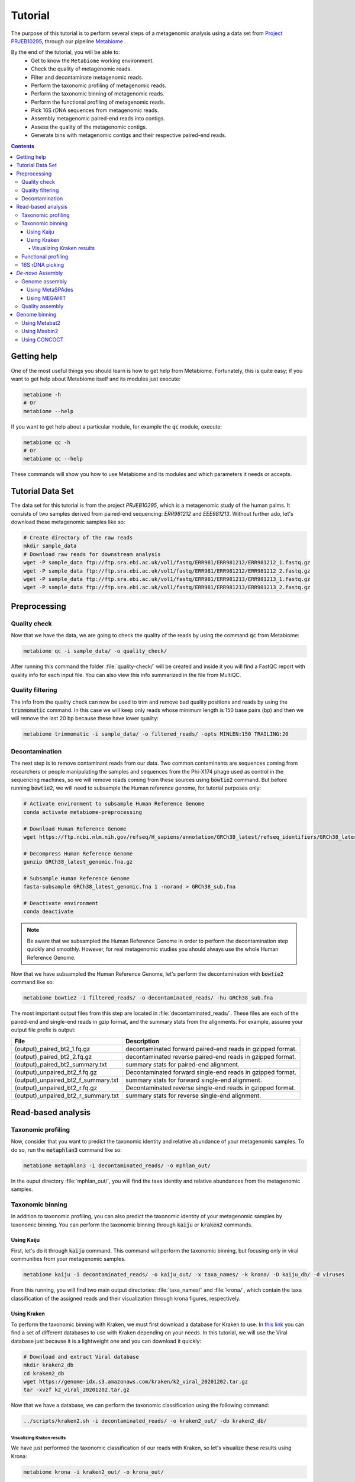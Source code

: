 .. _tutorial:

Tutorial
========

The purpose of this tutorial is to perform several steps of a metagenomic
analysis using a data set from `Project PRJEB10295 <https://www.ebi.ac.uk/ena/browser/view/PRJEB10295>`_, through our pipeline
`Metabiome <https://github.com/Nesper94/metabiome>`_ .

By the end of the tutorial, you will be able to:
    * Get to know the ``Metabiome`` working environment.
    * Check the quality of metagenomic reads.
    * Filter and decontaminate metagenomic reads.
    * Perform the taxonomic profiling of metagenomic reads.
    * Perform the taxonomic binning of metagenomic reads.
    * Perform the functional profiling of metagenomic reads.
    * Pick 16S rDNA sequences from metagenomic reads.
    * Assembly metagenomic paired-end reads into contigs.
    * Assess the quality of the metagenomic contigs.
    * Generate bins with metagenomic contigs and their respective paired-end reads.

.. contents::

Getting help
************

One of the most useful things you should learn is how to get help from
Metabiome. Fortunately, this is quite easy; if you want to get help about
Metabiome itself and its modules just execute:

.. code-block:: bash

    metabiome -h
    # Or
    metabiome --help

If you want to get help about a particular module, for example the :code:`qc`
module, execute:

.. code-block:: bash

    metabiome qc -h
    # Or
    metabiome qc --help

These commands will show you how to use Metabiome and its modules and which
parameters it needs or accepts.

Tutorial Data Set
*****************

The  data set for this tutorial is from the project *PRJEB10295*, which is
a metagenomic study of the human palms. It consists of two samples derived
from paired-end sequencing: *ERR981212* and *EEE981213*. Without further ado,
let's download these metagenomic samples like so:

.. code-block:: bash

    # Create directory of the raw reads
    mkdir sample_data
    # Download raw reads for downstream analysis
    wget -P sample_data ftp://ftp.sra.ebi.ac.uk/vol1/fastq/ERR981/ERR981212/ERR981212_1.fastq.gz
    wget -P sample_data ftp://ftp.sra.ebi.ac.uk/vol1/fastq/ERR981/ERR981212/ERR981212_2.fastq.gz
    wget -P sample_data ftp://ftp.sra.ebi.ac.uk/vol1/fastq/ERR981/ERR981213/ERR981213_1.fastq.gz
    wget -P sample_data ftp://ftp.sra.ebi.ac.uk/vol1/fastq/ERR981/ERR981213/ERR981213_2.fastq.gz

Preprocessing
*************

Quality check
-------------

Now that we have the data, we are going to check the quality of the reads by
using the command :code:`qc` from Metabiome:

.. code-block:: bash

    metabiome qc -i sample_data/ -o quality_check/

After running this command the folder :file:`quality-check/` will be created
and inside it you will find a FastQC report with quality info for each input
file. You can also view this info summarized in the file from MultiQC.

Quality filtering
-----------------

The info from the quality check can now be used to trim and remove bad quality
positions and reads by using the :code:`trimmomatic` command. In this case we
will keep only reads whose minimum length is 150 base pairs (bp) and then we
will remove the last 20 bp because these have lower quality:

.. code-block:: bash

    metabiome trimmomatic -i sample_data/ -o filtered_reads/ -opts MINLEN:150 TRAILING:20

Decontamination
---------------

The next step is to remove contaminant reads from our data. Two common
contaminants are sequences coming from researchers or people manipulating the
samples and sequences from the Phi-X174 phage used as control in the
sequencing machines, so we will remove reads coming from these sources using
:code:`bowtie2` command. But before running :code:`bowtie2`, we will need to 
subsample the Human reference genome, for tutorial purposes only: 

.. code-block:: bash

    # Activate environment to subsample Human Reference Genome
    conda activate metabiome-preprocessing

    # Download Human Reference Genome
    wget https://ftp.ncbi.nlm.nih.gov/refseq/H_sapiens/annotation/GRCh38_latest/refseq_identifiers/GRCh38_latest_genomic.fna.gz

    # Decompress Human Reference Genome
    gunzip GRCh38_latest_genomic.fna.gz

    # Subsample Human Reference Genome
    fasta-subsample GRCh38_latest_genomic.fna 1 -norand > GRCh38_sub.fna

    # Deactivate environment
    conda deactivate

.. note:: Be aware that we subsampled the Human Reference Genome in order to 
    perform the decontamination step quickly and smoothly. However, for real 
    metagenomic studies you should always use the whole Human Reference Genome.

Now that we have subsampled the Human Reference Genome, let's perform the decontamination with :code:`bowtie2` command like so:

.. code-block:: bash

    metabiome bowtie2 -i filtered_reads/ -o decontaminated_reads/ -hu GRCh38_sub.fna 

The most important output files from this step are located in
:file:`decontaminated_reads/`. These files are each of the paired-end and
single-end reads in gzip format, and the summary stats from the alignments.
For example, assume your output file prefix is output:

+-------------------------------------+--------------------------------------------------------------+
| File                                | Description                                                  |
+=====================================+==============================================================+
| (output)_paired_bt2_1.fq.gz         | decontaminated forward paired-end reads in gzipped format.   |
+-------------------------------------+--------------------------------------------------------------+
| (output)_paired_bt2_2.fq.gz         | decontaminated reverse paired-end reads in gzipped format.   |
+-------------------------------------+--------------------------------------------------------------+
| (output)_paired_bt2_summary.txt     | summary stats for paired-end alignment.                      |
+-------------------------------------+--------------------------------------------------------------+
| (output)_unpaired_bt2_f.fq.gz       | Decontaminated forward single-end reads in gzipped format.   |
+-------------------------------------+--------------------------------------------------------------+
| (output)_unpaired_bt2_f_summary.txt | summary stats for forward single-end alignment.              |
+-------------------------------------+--------------------------------------------------------------+
| (output)_unpaired_bt2_r.fq.gz       | Decontaminated reverse single-end reads in gzipped format.   |
+-------------------------------------+--------------------------------------------------------------+
| (output)_unpaired_bt2_r_summary.txt | summary stats for reverse single-end alignment.              |
+-------------------------------------+--------------------------------------------------------------+

Read-based analysis
*******************

Taxonomic profiling
-------------------

Now, consider that you want to predict the taxonomic identity and relative
abundance of your metagenomic samples. To do so, run the :code:`metaphlan3`
command like so:

.. code-block:: bash

    metabiome metaphlan3 -i decontaminated_reads/ -o mphlan_out/

In the ouput directory :file:`mphlan_out/`, you will find the taxa identity and
relative abundances from the metagenomic samples.


Taxonomic binning
-----------------

In addition to taxonomic profiling, you can also predict the taxonomic identity
of your metagenomic samples by taxonomic binning. You can perform the taxonomic
binning through :code:`kaiju` or :code:`kraken2` commands.

Using Kaiju
...........

First, let's do it through :code:`kaiju` command. This command will perform the
taxonomic binning, but focusing only in viral communities from your metagenomic
samples.

.. code-block:: bash

    metabiome kaiju -i decontaminated_reads/ -o kaiju_out/ -x taxa_names/ -k krona/ -D kaiju_db/ -d viruses

From this running, you will find two main output directories:
:file:`taxa_names/` and :file:`krona/`, which contain the taxa classification of
the assigned reads and their visualization through krona figures, respectively.

Using Kraken
............

To perform the taxonomic binning with Kraken, we must first download a database
for Kraken to use. In `this link <https://benlangmead.github.io/aws-indexes/k2>`_
you can find a set of different databases to use with Kraken depending on your
needs. In this tutorial, we will use the Viral database just because it is a
lightweight one and you can download it quickly:

.. code-block:: bash

    # Download and extract Viral database
    mkdir kraken2_db
    cd kraken2_db
    wget https://genome-idx.s3.amazonaws.com/kraken/k2_viral_20201202.tar.gz
    tar -xvzf k2_viral_20201202.tar.gz

Now that we have a database, we can perform the taxonomic classification using
the following command:

.. code-block:: bash

    ../scripts/kraken2.sh -i decontaminated_reads/ -o kraken2_out/ -db kraken2_db/

Visualizing Kraken results
''''''''''''''''''''''''''

We have just performed the taxonomic classification of our reads with Kraken, so
let's visualize these results using Krona:

.. code-block:: bash

    metabiome krona -i kraken2_out/ -o krona_out/

And that's all! Inside the :file:`krona_out/` folder you will now find the Krona
graphs displaying the composition of your samples.

Functional profiling
--------------------

The first time you use HUMAnN, you must download two databases, ChocoPhlAn and
a translated search database (UniRef), see `HUMAnN documentation
<https://github.com/biobakery/humann#5-download-the-databases>`_ for more info
about this. Here we will download the demo version of ChocoPhlAn database and
the demo version of UniRef90 database by running the following commands:

.. code-block:: bash

    # Activate environment containing HUMAnN
    conda activate metabiome-taxonomic-profiling

    # Create folder in which databases will be saved
    mkdir humann_db

    # Download databases
    humann_databases --download chocophlan DEMO humann_db/
    humann_databases --download uniref DEMO_diamond humann_db/

After downloading databases we are ready to profile our samples with HUMAnN:

.. code-block:: bash

    metabiome humann -i decontaminated_reads/ -o humann-results/


16S rDNA picking
----------------
Now, lets suppose you want to perform additional analyses based on the 16S rDNA.
The :code:`BBDuk` command can pick the 16S rDNA from your metagenomic samples.
But first, you will need to download the 16S rDNA sequences from the database of
your choice. We recommend to download the 16S rDNA sequences from the up-to-date
`SILVA_16S database <https://www.arb-silva.de/>`_ and store it in a directory
(:file:`SILVA_16S/`)

.. code-block:: bash

    metabiome bbduk -i decontaminated_reads/ -o bbduk_out/ -D SILVA_16S/

The output of :code:`BBDuk` is located in :file:`bbduk_out/`. This output is
very similar to the `Decontamination section <Decontamination_>`_ output.
However, in this context, these files represent the metagenomic reads that did
aligned to the 16S rDNA sequences.

*De-novo* Assembly
******************

Genome assembly
---------------

In this step you can use two different assemblers that receive the output from
:code:`bowtie2`: metaSPAdes and MEGAHIT, in order to obtain longer sequences.
You can use just the assembler you like the most, or use both as we will do in
this tutorial. To perform the assembly, just run the following commands:


Using MetaSPAdes
................

.. code-block:: bash

    # metaSPAdes
    metabiome metaspades -i decontaminated_reads/ -o metaspades-assembled-reads/


Using MEGAHIT
.............

.. code-block:: bash

    # MEGAHIT
    metabiome megahit -i decontaminated_reads/ -o megahit-assembled-reads/

.. note::

    By default, Metabiome doesn't perform co-assembly of multiple samples but
    instead it runs individual assemblies for each sample. If you want to
    perform co-assembly of many samples, see :ref:`How to perform co-assembly of
    samples <co-assembly>`.

These output genome draft assemblies are frequently used to perform genome quality assessment
and binning.

Quality assembly
----------------

Genome binning
**************

The following step is to generate bins from the previous draft genomes or
contigs. To do so, we will use three different binners::code:`Metabat2`,
:code:`Maxbin2` and :code:`CONCOCT`. Let's begin with :code:`Metabat2`, but
before that let's generate a read coverage table with the next command:

Using Metabat2
--------------

.. code-block:: bash
    
    # Generate read coverage table for Metabat2 running
    metabiome coverage_table  -i contigs_reads/ -o read_coverage/

Now, let's run :code:`Metabat2` through the next command:

.. code-block:: bash

    # Metabat2
    metabiome metabat2 -i contigs/ -co read_coverage/ -o metabat2/ 

Using Maxbin2
-------------

The next binner will be :code:`Maxbin2`. Let's run the command like so: 

.. code-block:: bash

    # Maxbin2
    metabiome maxbin2 -i contigs_reads/ -o maxbin2_out/

Using CONCOCT
-------------

Last but not least, let's run :code:`CONCOCT` command:

.. code-block:: bash

    # CONCOCT
    metabiome concoct -i contigs_reads/ -o concoct_out/
